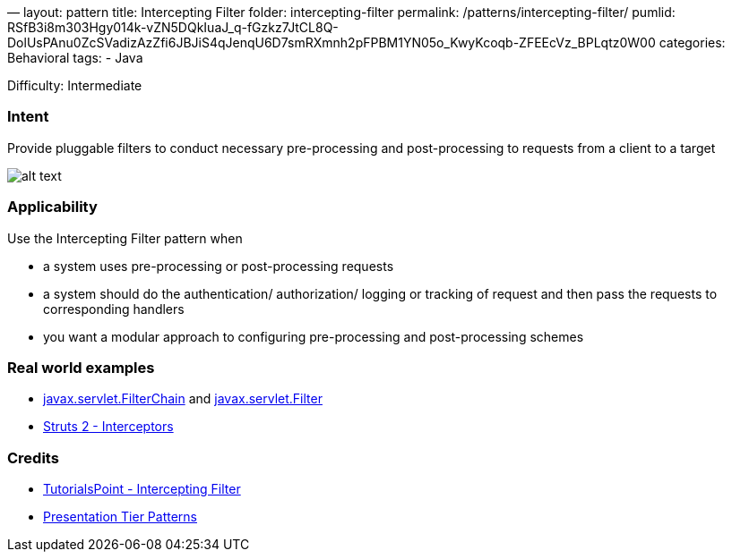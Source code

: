 —
layout: pattern
title: Intercepting Filter
folder: intercepting-filter
permalink: /patterns/intercepting-filter/
pumlid: RSfB3i8m303Hgy014k-vZN5DQkIuaJ_q-fGzkz7JtCL8Q-DolUsPAnu0ZcSVadizAzZfi6JBJiS4qJenqU6D7smRXmnh2pFPBM1YN05o_KwyKcoqb-ZFEEcVz_BPLqtz0W00
categories: Behavioral
tags:
 - Java

Difficulty: Intermediate

=== Intent

Provide pluggable filters to conduct necessary pre-processing and
post-processing to requests from a client to a target

image:./etc/intercepting-filter.png[alt text]

=== Applicability

Use the Intercepting Filter pattern when

* a system uses pre-processing or post-processing requests
* a system should do the authentication/ authorization/ logging or tracking of request and then pass the requests to corresponding handlers
* you want a modular approach to configuring pre-processing and post-processing schemes

=== Real world examples

* https://tomcat.apache.org/tomcat-8.0-doc/servletapi/javax/servlet/FilterChain.html[javax.servlet.FilterChain] and https://tomcat.apache.org/tomcat-8.0-doc/servletapi/javax/servlet/Filter.html[javax.servlet.Filter]
* https://struts.apache.org/docs/interceptors.html[Struts 2 - Interceptors]

=== Credits

* http://www.tutorialspoint.com/design_pattern/intercepting_filter_pattern.htm[TutorialsPoint - Intercepting Filter]
* http://www.javagyan.com/tutorials/corej2eepatterns/presentation-tier-patterns[Presentation Tier Patterns]